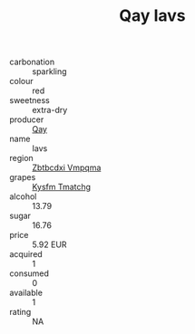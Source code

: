 :PROPERTIES:
:ID:                     44941a5d-add7-4bb2-a199-c324d10c65ac
:END:
#+TITLE: Qay Iavs 

- carbonation :: sparkling
- colour :: red
- sweetness :: extra-dry
- producer :: [[id:c8fd643f-17cf-4963-8cdb-3997b5b1f19c][Qay]]
- name :: Iavs
- region :: [[id:08e83ce7-812d-40f4-9921-107786a1b0fe][Zbtbcdxi Vmpqma]]
- grapes :: [[id:7a9e9341-93e3-4ed9-9ea8-38cd8b5793b3][Kysfm Tmatchg]]
- alcohol :: 13.79
- sugar :: 16.76
- price :: 5.92 EUR
- acquired :: 1
- consumed :: 0
- available :: 1
- rating :: NA


